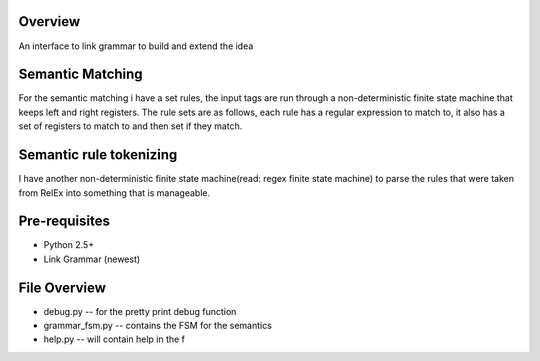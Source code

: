 Overview
========
An interface to link grammar to build and extend the idea

Semantic Matching
=================
For the semantic matching i have a set rules, the input tags are run through 
a non-deterministic finite state machine that keeps left and right registers.
The rule sets are as follows, each rule has a regular expression to match to,
it also has a set of registers to match to and then set if they match.

Semantic rule tokenizing
========================
I have another non-deterministic finite state machine(read: regex finite state
machine) to parse the rules that were taken from RelEx into something that is
manageable.

Pre-requisites
==============
- Python 2.5+
- Link Grammar (newest)

File Overview
=============
- debug.py          -- for the pretty print debug function
- grammar_fsm.py    -- contains the FSM for the semantics
- help.py           -- will contain help in the f